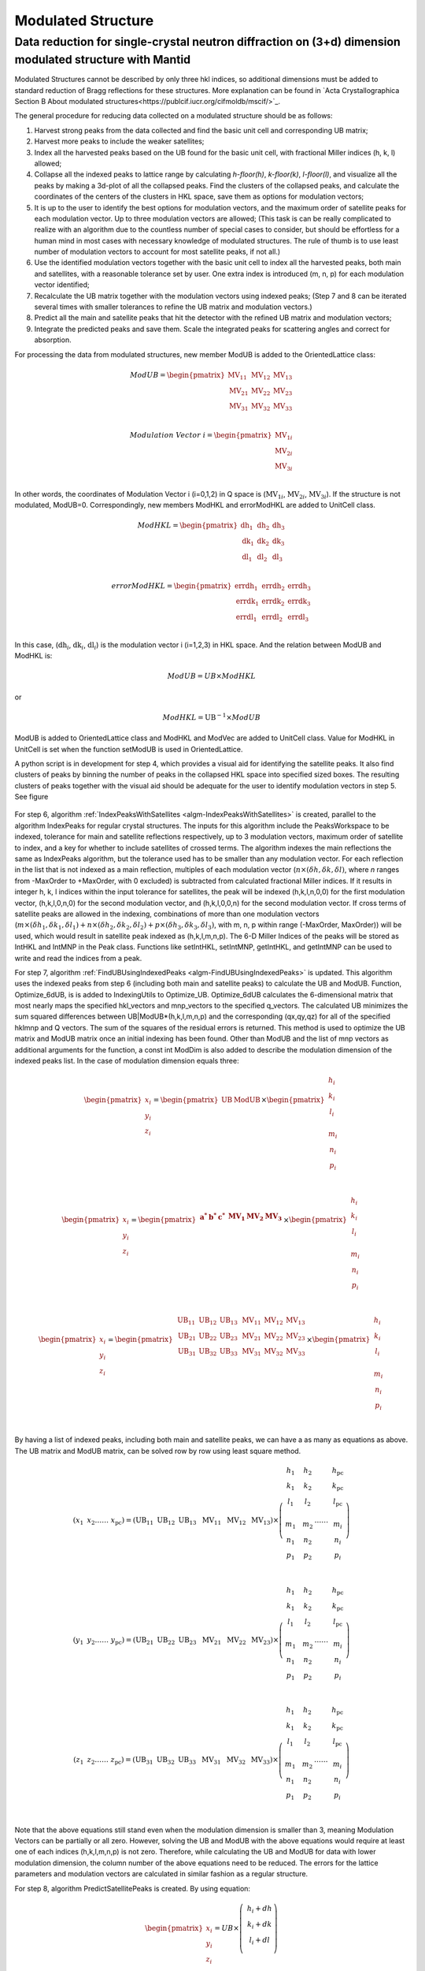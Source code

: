 .. _ModulatedStructure:

Modulated Structure
===================


Data reduction for single-crystal neutron diffraction on (3+d) dimension modulated structure with Mantid
--------------------------------------------------------------------------------------------------------

Modulated Structures cannot be described by only three hkl indices, so additional dimensions must be added to
standard reduction of Bragg reflections for these structures.
More explanation can be found in `Acta Crystallographica Section B About modulated structures<https://publcif.iucr.org/cifmoldb/mscif/>`_.

The general procedure for reducing data collected on a modulated
structure should be as follows:

1. Harvest strong peaks from the data collected and find the basic unit
   cell and corresponding UB matrix;

2. Harvest more peaks to include the weaker satellites;

3. Index all the harvested peaks based on the UB found for the basic
   unit cell, with fractional Miller indices (h, k, l) allowed;

4. Collapse all the indexed peaks to lattice range by calculating
   *h-floor(h)*, *k-floor(k)*, *l-floor(l)*, and visualize all the peaks
   by making a 3d-plot of all the collapsed peaks. Find the clusters of
   the collapsed peaks, and calculate the coordinates of the centers of
   the clusters in HKL space, save them as options for modulation
   vectors;

5. It is up to the user to identify the best options for modulation
   vectors, and the maximum order of satellite peaks for each modulation
   vector. Up to three modulation vectors are allowed; (This task is can
   be really complicated to realize with an algorithm due to the
   countless number of special cases to consider, but should be
   effortless for a human mind in most cases with necessary knowledge of
   modulated structures. The rule of thumb is to use least number of
   modulation vectors to account for most satellite peaks, if not all.)

6. Use the identified modulation vectors together with the basic unit
   cell to index all the harvested peaks, both main and satellites, with
   a reasonable tolerance set by user. One extra index is introduced (m,
   n, p) for each modulation vector identified;

7. Recalculate the UB matrix together with the modulation vectors using
   indexed peaks; (Step 7 and 8 can be iterated several times with
   smaller tolerances to refine the UB matrix and modulation vectors.)

8. Predict all the main and satellite peaks that hit the detector with
   the refined UB matrix and modulation vectors;

9. Integrate the predicted peaks and save them. Scale the integrated
   peaks for scattering angles and correct for absorption.

For processing the data from modulated structures, new member ModUB is
added to the OrientedLattice class:

.. math::

   ModUB = \begin{pmatrix}
   \text{MV}_{11} & \text{MV}_{12} & \text{MV}_{13} \\
   \text{MV}_{21} & \text{MV}_{22} & \text{MV}_{23} \\
   \text{MV}_{31} & \text{MV}_{32} & \text{MV}_{33} \\
   \end{pmatrix}

.. math::

   Modulation\ Vector\ i = \begin{pmatrix}
   \text{MV}_{1i} \\
   \text{MV}_{2i} \\
   \text{MV}_{3i} \\
   \end{pmatrix}

In other words, the coordinates of Modulation Vector i (i=0,1,2) in Q
space is (:math:`\text{MV}_{1i}`, :math:`\text{MV}_{2i}`,
:math:`\text{MV}_{3i}`). If the structure is not modulated, ModUB=0.
Correspondingly, new members ModHKL and errorModHKL are added to
UnitCell class.

.. math::

   ModHKL = \begin{pmatrix}
   \text{dh}_{1} & \text{dh}_{2} & \text{dh}_{3} \\
   \text{dk}_{1} & \text{dk}_{2} & \text{dk}_{3} \\
   \text{dl}_{1} & \text{dl}_{2} & \text{dl}_{3} \\
   \end{pmatrix}

.. math::

   errorModHKL = \begin{pmatrix}
   \text{err}\text{dh}_{1} & \text{err}\text{dh}_{2} & \text{err}\text{dh}_{3} \\
   \text{err}\text{dk}_{1} & \text{err}\text{dk}_{2} & \text{err}\text{dk}_{3} \\
   \text{err}\text{dl}_{1} & \text{err}\text{dl}_{2} & \text{err}\text{dl}_{3} \\
   \end{pmatrix}

In this case, (:math:`\text{dh}_{i}`, :math:`\text{dk}_{i}`,
:math:`\text{dl}_{i}`) is the modulation vector i (i=1,2,3) in HKL
space. And the relation between ModUB and ModHKL is:

.. math:: ModUB = UB \times ModHKL

or

.. math:: ModHKL = \text{UB}^{- 1} \times ModUB

ModUB is added to OrientedLattice class and ModHKL and ModVec
are added to UnitCell class. Value
for ModHKL in UnitCell is set when the function setModUB is used in
OrientedLattice.

A python script is in development for step 4, which provides a visual aid for
identifying the satellite peaks. It also find clusters of peaks by
binning the number of peaks in the collapsed HKL space into specified
sized boxes. The resulting clusters of peaks together with the visual
aid should be adequate for the user to identify modulation vectors in
step 5. See figure

.. figure:: ../images/Satellite.png
      :alt: Satellite.png

For step 6, algorithm :ref:`IndexPeaksWithSatellites <algm-IndexPeaksWithSatellites>` is created, parallel to
the algorithm IndexPeaks for regular crystal structures. The inputs for
this algorithm include the PeaksWorkspace to be indexed, tolerance for
main and satellite reflections respectively, up to 3 modulation vectors,
maximum order of satellite to index, and a key for whether to include
satellites of crossed terms. The algorithm indexes the main reflections
the same as IndexPeaks algorithm, but the tolerance used has to be
smaller than any modulation vector. For each reflection in the list that
is not indexed as a main reflection, multiples of each modulation vector
(:math:`n \times (\delta h,\delta k,\delta l)`, where *n* ranges from
-MaxOrder to +MaxOrder, with 0 excluded) is subtracted from calculated
fractional Miller indices. If it results in integer h, k, l indices
within the input tolerance for satellites, the peak will be indexed
(h,k,l,n,0,0) for the first modulation vector, (h,k,l,0,n,0) for the
second modulation vector, and (h,k,l,0,0,n) for the second modulation
vector. If cross terms of satellite peaks are allowed in the indexing,
combinations of more than one modulation vectors
(:math:`m \times ({\delta h}_{1},{\delta k}_{1},{\delta l}_{1}) + n \times ({\delta h}_{2},{\delta k}_{2},{\delta l}_{2}) + p \times({\delta h}_{3},{\delta k}_{3},{\delta l}_{3})`,
with m, n, p within range (-MaxOrder, MaxOrder)) will be used, which
would result in satellite peak indexed as (h,k,l,m,n,p). The 6-D Miller
Indices of the peaks will be stored as IntHKL and IntMNP in the Peak
class. Functions like setIntHKL, setIntMNP, getIntHKL, and getIntMNP can
be used to write and read the indices from a peak.

For step 7, algorithm :ref:`FindUBUsingIndexedPeaks <algm-FindUBUsingIndexedPeaks>` is updated.
This algorithm uses the indexed peaks from step 6 (including both main and
satellite peaks) to calculate the UB and ModUB. Function, Optimize_6dUB, is
is added to IndexingUtils to Optimize_UB. Optimize_6dUB calculates the 6-dimensional matrix that most
nearly maps the specified hkl_vectors and mnp_vectors to the specified
q_vectors.  The calculated UB minimizes the sum squared differences between
UB|ModUB*(h,k,l,m,n,p) and the corresponding (qx,qy,qz) for all of the
specified hklmnp and Q vectors. The sum of the squares of the residual errors
is returned.  This method is used to optimize the UB matrix and ModUB matrix
once an initial indexing has been found. Other than ModUB and
the list of mnp vectors as additional arguments for the function, a
const int ModDim is also added to describe the modulation dimension of
the indexed peaks list. In the case of modulation dimension equals
three:

.. math::

   {\begin{pmatrix}
   x_{i} \\
   y_{i} \\
   z_{i} \\
   \end{pmatrix} = \begin{pmatrix}
   \text{UB} & \text{ModUB} \\
   \end{pmatrix} \times \begin{pmatrix}
   \begin{matrix}
   h_{i} \\
   k_{i} \\
   l_{i} \\
   \end{matrix} \\
   \begin{matrix}
   m_{i} \\
   n_{i} \\
   p_{i} \\
   \end{matrix} \\
   \end{pmatrix}}

.. math::

   {\begin{pmatrix}
   x_{i} \\
   y_{i} \\
   z_{i} \\
   \end{pmatrix} = \begin{pmatrix}
   \begin{matrix}
   \mathbf{a}^{\mathbf{*}} & \mathbf{b}^{\mathbf{*}} & \mathbf{c}^{\mathbf{*}} \\
   \end{matrix} & \begin{matrix}
   \mathbf{\text{MV}}_{\mathbf{1}} & \mathbf{\text{MV}}_{\mathbf{2}} & \mathbf{\text{MV}}_{\mathbf{3}} \\
   \end{matrix} \\
   \end{pmatrix} \times \begin{pmatrix}
   \begin{matrix}
   h_{i} \\
   k_{i} \\
   l_{i} \\
   \end{matrix} \\
   \begin{matrix}
   m_{i} \\
   n_{i} \\
   p_{i} \\
   \end{matrix} \\
   \end{pmatrix}}

.. math::

   \begin{pmatrix}
   x_{i} \\
   y_{i} \\
   z_{i} \\
   \end{pmatrix} = \begin{pmatrix}
   \begin{matrix}
   \text{UB}_{11} & \text{UB}_{12} & \text{UB}_{13} \\
   \text{UB}_{21} & \text{UB}_{22} & \text{UB}_{23} \\
   \text{UB}_{31} & \text{UB}_{32} & \text{UB}_{33} \\
   \end{matrix} & \begin{matrix}
   \text{MV}_{11} & \text{MV}_{12} & \text{MV}_{13} \\
   \text{MV}_{21} & \text{MV}_{22} & \text{MV}_{23} \\
   \text{MV}_{31} & \text{MV}_{32} & \text{MV}_{33} \\
   \end{matrix} \\
   \end{pmatrix} \times \begin{pmatrix}
   \begin{matrix}
   h_{i} \\
   k_{i} \\
   l_{i} \\
   \end{matrix} \\
   \begin{matrix}
   m_{i} \\
   n_{i} \\
   p_{i} \\
   \end{matrix} \\
   \end{pmatrix}

By having a list of indexed peaks, including both main and satellite
peaks, we can have a as many as equations as above. The UB matrix and
ModUB matrix, can be solved row by row using least square method.

.. math::

   (x_{1}\text{\ \ \ }x_{2}\ldots\ldots\ x_{\text{pc}}) = \left( \text{UB}_{11}\text{\ \ }\text{UB}_{12}\text{\ \ }\text{UB}_{13}\ \text{\ MV}_{11}\ \text{\ MV}_{12\ }\text{\ MV}_{13} \right) \times \left( \begin{matrix}
   \begin{matrix}
   h_{1} \\
   k_{1} \\
   l_{1} \\
   \end{matrix} \\
   \begin{matrix}
   m_{1} \\
   n_{1} \\
   p_{1} \\
   \end{matrix} \\
   \end{matrix}\text{\ \ \ \ }\begin{matrix}
   \begin{matrix}
   h_{2} \\
   k_{2} \\
   l_{2} \\
   \end{matrix} \\
   \begin{matrix}
   m_{2} \\
   n_{2} \\
   p_{2} \\
   \end{matrix} \\
   \end{matrix}\ldots\ldots\ \begin{matrix}
   \begin{matrix}
   h_{\text{pc}} \\
   k_{\text{pc}} \\
   l_{\text{pc}} \\
   \end{matrix} \\
   \begin{matrix}
   m_{i} \\
   n_{i} \\
   p_{i} \\
   \end{matrix} \\
   \end{matrix} \right)

.. math::

   (y_{1}\text{\ \ \ }y_{2}\ldots\ldots\ y_{\text{pc}}) = \left( \text{UB}_{21}\text{\ \ }\text{UB}_{22}\text{\ \ }\text{UB}_{23}\ \text{\ MV}_{21}\ \text{\ MV}_{22\ }\text{\ MV}_{23} \right) \times \left( \begin{matrix}
   \begin{matrix}
   h_{1} \\
   k_{1} \\
   l_{1} \\
   \end{matrix} \\
   \begin{matrix}
   m_{1} \\
   n_{1} \\
   p_{1} \\
   \end{matrix} \\
   \end{matrix}\text{\ \ \ \ }\begin{matrix}
   \begin{matrix}
   h_{2} \\
   k_{2} \\
   l_{2} \\
   \end{matrix} \\
   \begin{matrix}
   m_{2} \\
   n_{2} \\
   p_{2} \\
   \end{matrix} \\
   \end{matrix}\ldots\ldots\ \begin{matrix}
   \begin{matrix}
   h_{\text{pc}} \\
   k_{\text{pc}} \\
   l_{\text{pc}} \\
   \end{matrix} \\
   \begin{matrix}
   m_{i} \\
   n_{i} \\
   p_{i} \\
   \end{matrix} \\
   \end{matrix} \right)

.. math::

   (z_{1}\text{\ \ \ }z_{2}\ldots\ldots\ z_{\text{pc}}) = \left( \text{UB}_{31}\text{\ \ }\text{UB}_{32}\text{\ \ }\text{UB}_{33}\ \text{\ MV}_{31}\ \text{\ MV}_{32\ }\text{\ MV}_{33} \right) \times \left( \begin{matrix}
   \begin{matrix}
   h_{1} \\
   k_{1} \\
   l_{1} \\
   \end{matrix} \\
   \begin{matrix}
   m_{1} \\
   n_{1} \\
   p_{1} \\
   \end{matrix} \\
   \end{matrix}\text{\ \ \ \ }\begin{matrix}
   \begin{matrix}
   h_{2} \\
   k_{2} \\
   l_{2} \\
   \end{matrix} \\
   \begin{matrix}
   m_{2} \\
   n_{2} \\
   p_{2} \\
   \end{matrix} \\
   \end{matrix}\ldots\ldots\ \begin{matrix}
   \begin{matrix}
   h_{\text{pc}} \\
   k_{\text{pc}} \\
   l_{\text{pc}} \\
   \end{matrix} \\
   \begin{matrix}
   m_{i} \\
   n_{i} \\
   p_{i} \\
   \end{matrix} \\
   \end{matrix} \right)

Note that the above equations still stand even when the modulation
dimension is smaller than 3, meaning Modulation Vectors can be partially
or all zero. However, solving the UB and ModUB with the above equations
would require at least one of each indices (h,k,l,m,n,p) is not zero.
Therefore, while calculating the UB and ModUB for data with lower
modulation dimension, the column number of the above equations need to
be reduced. The errors for the lattice parameters and modulation vectors
are calculated in similar fashion as a regular structure.

For step 8, algorithm PredictSatellitePeaks is created. By using
equation:

.. math::

   \begin{pmatrix}
   x_{i} \\
   y_{i} \\
   z_{i} \\
   \end{pmatrix} = UB \times \left( \ \begin{matrix}
   h_{i} + dh \\
   k_{i} + dk \\
   l_{i} + dl \\
   \end{matrix} \right)

With dh,dk,dl as input for the algorithm, all the satellite peaks that
hits the detector within the wavelength range are predicted. This
algorithm is created as a way to set the modulation vectors and in case
different peak size need to be used for integrating main and satellite
peaks. Mean while, PredictPeaks algorithm is modified to have the option
to include satellite peaks, by using equation:

.. math::

   \begin{pmatrix}
   x_{i} \\
   y_{i} \\
   z_{i} \\
   \end{pmatrix} = \begin{pmatrix}
   \text{UB} & \text{ModUB} \\
   \end{pmatrix} \times \begin{pmatrix}
   \begin{matrix}
   h_{i} \\
   k_{i} \\
   l_{i} \\
   \end{matrix} \\
   \begin{matrix}
   m_{i} \\
   n_{i} \\
   p_{i} \\
   \end{matrix} \\
   \end{pmatrix}

.. categories:: Concepts
